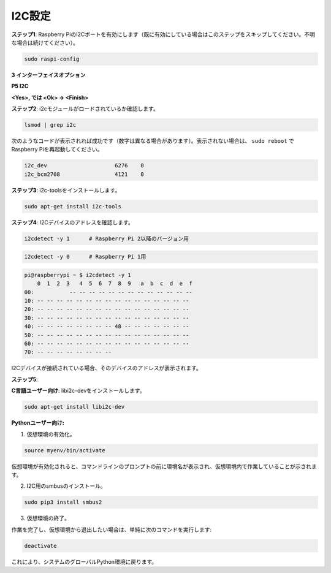 .. _i2c_config:

I2C設定
-----------------------

**ステップ1**: Raspberry PiのI2Cポートを有効にします（既に有効にしている場合はこのステップをスキップしてください。不明な場合は続けてください）。

.. raw:: html

   <run></run>
  
.. code-block:: 

    sudo raspi-config

**3 インターフェイスオプション**

.. image:: img/image282.png
    :align: center

**P5 I2C**

.. image:: img/image283.png
    :align: center

**<Yes>, では <Ok> -> <Finish>**

.. image:: img/image284.png
    :align: center

**ステップ2**: i2cモジュールがロードされているか確認します。

.. raw:: html

   <run></run>
 
.. code-block:: 

    lsmod | grep i2c

次のようなコードが表示されれば成功です（数字は異なる場合があります）。表示されない場合は、 ``sudo reboot`` でRaspberry Piを再起動してください。

.. code-block:: 

    i2c_dev                     6276    0
    i2c_bcm2708                 4121    0

**ステップ3**: i2c-toolsをインストールします。

.. raw:: html

   <run></run>
 
.. code-block:: 

    sudo apt-get install i2c-tools

**ステップ4**: I2Cデバイスのアドレスを確認します。

.. raw:: html

   <run></run>
  
.. code-block:: 

    i2cdetect -y 1      # Raspberry Pi 2以降のバージョン用

.. raw:: html

   <run></run>
 
.. code-block:: 

    i2cdetect -y 0      # Raspberry Pi 1用


.. code-block:: 

    pi@raspberrypi ~ $ i2cdetect -y 1
        0  1  2  3   4  5  6  7  8  9   a  b  c  d  e  f
    00:           -- -- -- -- -- -- -- -- -- -- -- -- --
    10: -- -- -- -- -- -- -- -- -- -- -- -- -- -- -- --
    20: -- -- -- -- -- -- -- -- -- -- -- -- -- -- -- --
    30: -- -- -- -- -- -- -- -- -- -- -- -- -- -- -- --
    40: -- -- -- -- -- -- -- -- 48 -- -- -- -- -- -- --
    50: -- -- -- -- -- -- -- -- -- -- -- -- -- -- -- --
    60: -- -- -- -- -- -- -- -- -- -- -- -- -- -- -- --
    70: -- -- -- -- -- -- -- --

I2Cデバイスが接続されている場合、そのデバイスのアドレスが表示されます。

**ステップ5**:

**C言語ユーザー向け**: libi2c-devをインストールします。

.. raw:: html

   <run></run>
 
.. code-block:: 

    sudo apt-get install libi2c-dev 

**Pythonユーザー向け:**

1. 仮想環境の有効化。

.. 注意::
    
    * 有効化する前に、仮想環境を作成していることを確認してください。詳細はこちらを参照してください: :ref:`create_virtual`.

    * Raspberry Piを再起動するたびや、新しいターミナルを開くたびに、仮想環境を有効化するために次のコマンドを再度実行する必要があります。

.. raw:: html

    <run></run>

.. code-block:: shell

    source myenv/bin/activate

仮想環境が有効化されると、コマンドラインのプロンプトの前に環境名が表示され、仮想環境内で作業していることが示されます。


2. I2C用のsmbusのインストール。

.. raw:: html

    <run></run>
 
.. code-block:: 

    sudo pip3 install smbus2


3. 仮想環境の終了。

作業を完了し、仮想環境から退出したい場合は、単純に次のコマンドを実行します:

.. raw:: html

    <run></run>

.. code-block:: shell

    deactivate

これにより、システムのグローバルPython環境に戻ります。

